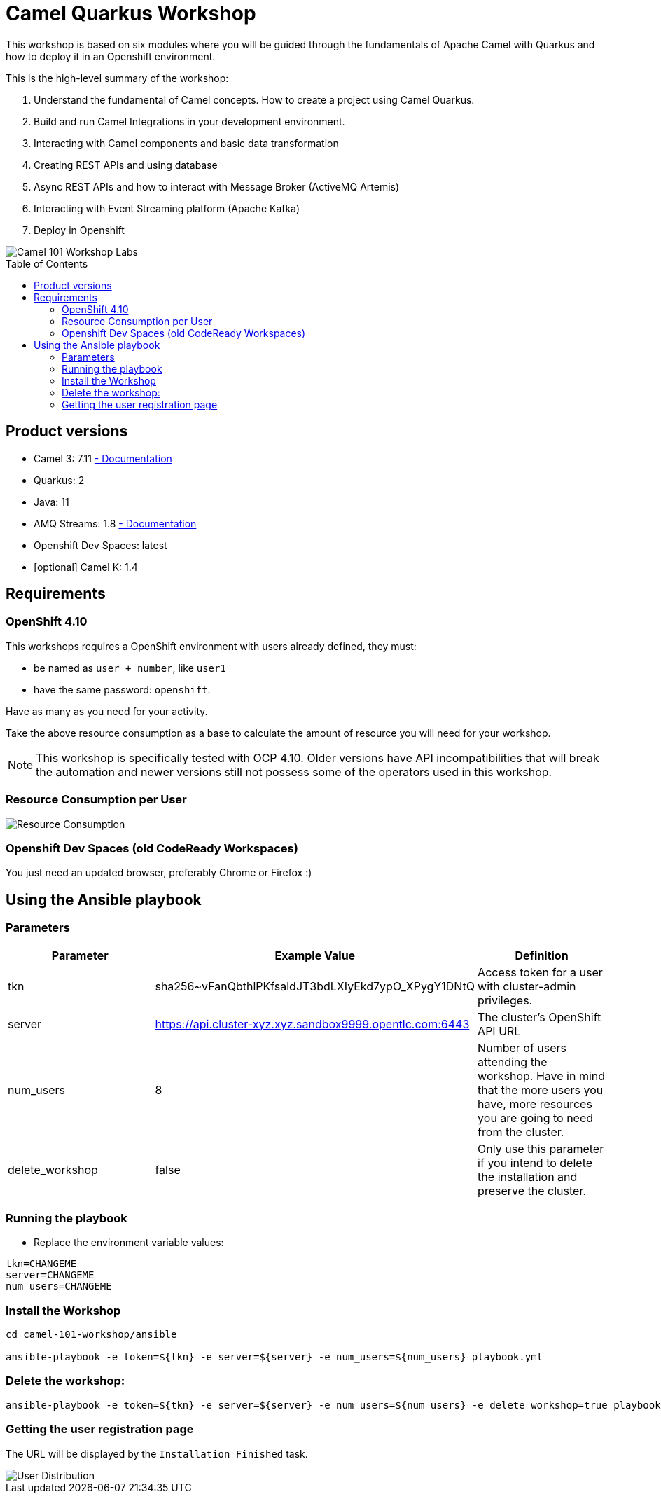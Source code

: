 = Camel Quarkus Workshop
:toc:
:toc-placement!:

This workshop is based on six modules where you will be guided through the fundamentals of Apache Camel with Quarkus and how to deploy it in an Openshift environment.

This is the high-level summary of the workshop:

1. Understand the fundamental of Camel concepts. How to create a project using Camel Quarkus.
2. Build and run Camel Integrations in your development environment.
3. Interacting with Camel components and basic data transformation
4. Creating REST APIs and using database
5. Async REST APIs and how to interact with Message Broker (ActiveMQ Artemis)
6. Interacting with Event Streaming platform (Apache Kafka)
7. Deploy in Openshift

image::./images/labs.png[Camel 101 Workshop Labs]

toc::[]

== Product versions

* Camel 3: 7.11 https://access.redhat.com/documentation/en-us/red_hat_integration/2022.q3/html/developing_applications_with_camel_extensions_for_quarkus/index[ - Documentation]
* Quarkus: 2
* Java: 11
* AMQ Streams: 1.8 https://access.redhat.com/documentation/en-us/red_hat_amq/2021.q3[ - Documentation]
* Openshift Dev Spaces: latest
* [optional] Camel K: 1.4

== Requirements

=== OpenShift 4.10

This workshops requires a OpenShift environment with users already defined, they must:

- be named as `user + number`, like `user1`
- have the same password: `openshift`.

Have as many as you need for your activity.

Take the above resource consumption as a base to calculate the amount of resource you will need for your workshop.

NOTE: This workshop is specifically tested with OCP 4.10. Older versions have API incompatibilities that will break the automation and newer versions still not possess some of the operators used in this workshop.

=== Resource Consumption per User

image::./images/resources.png[Resource Consumption]

=== Openshift Dev Spaces (old CodeReady Workspaces)

You just need an updated browser, preferably Chrome or Firefox :)

== Using the Ansible playbook

=== Parameters

[options="header"]
|=======================
| Parameter | Example Value                                      | Definition
| tkn | sha256~vFanQbthlPKfsaldJT3bdLXIyEkd7ypO_XPygY1DNtQ | Access token for a user with cluster-admin privileges.
| server    | https://api.cluster-xyz.xyz.sandbox9999.opentlc.com:6443                             | The cluster's OpenShift API URL
| num_users | 8                                                  | Number of users attending the workshop. Have in mind that the more users you have, more resources you are going to need from the cluster.
| delete_workshop | false | Only use this parameter if you intend to delete the installation and preserve the cluster.
|=======================

=== Running the playbook

- Replace the environment variable values:

----
tkn=CHANGEME
server=CHANGEME
num_users=CHANGEME
----

=== Install the Workshop

----
cd camel-101-workshop/ansible

ansible-playbook -e token=${tkn} -e server=${server} -e num_users=${num_users} playbook.yml
----

=== Delete the workshop:

----
ansible-playbook -e token=${tkn} -e server=${server} -e num_users=${num_users} -e delete_workshop=true playbook.yml
----

=== Getting the user registration page

The URL will be displayed by the `Installation Finished` task.

image::./images/user-distribution-console.PNG[User Distribution]
